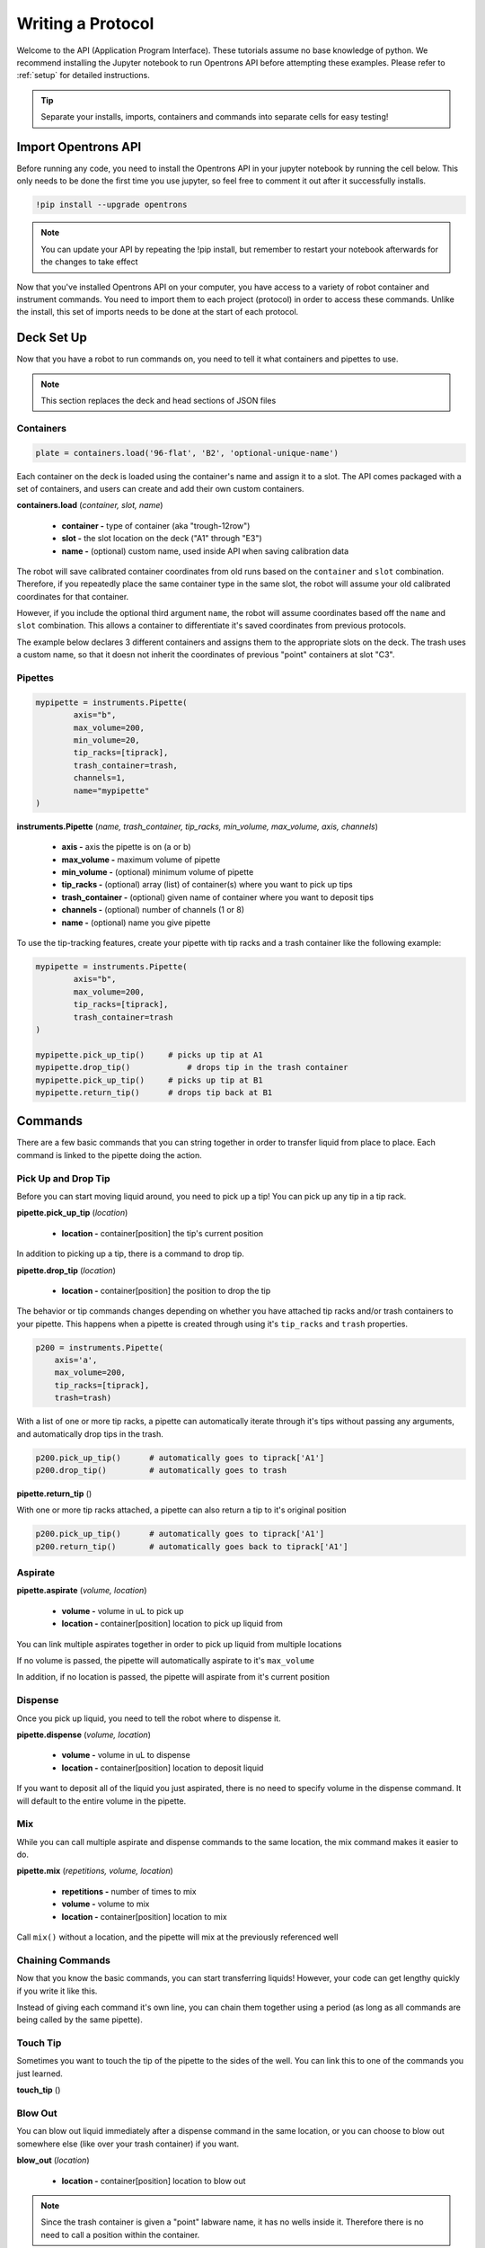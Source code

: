 .. _getting_started:

===============
Writing a Protocol
===============

Welcome to the API (Application Program Interface).  These tutorials assume no base knowledge of python. We recommend installing the Jupyter notebook to run Opentrons API before attempting these examples. Please refer to :ref:`setup` for detailed instructions.

.. tip::

	Separate your installs, imports, containers and commands into separate cells for easy testing!


Import Opentrons API
--------------------

Before running any code, you need to install the Opentrons API in your jupyter notebook by running the cell below.  This only needs to be done the first time you use jupyter, so feel free to comment it out after it successfully installs.

.. code-block:: bash
	
	!pip install --upgrade opentrons

.. note::

	You can update your API by repeating the !pip install, but remember to restart your notebook afterwards for the changes to take effect

Now that you've installed Opentrons API on your computer, you have access to a variety of robot container and instrument commands. You need to import them to each project (protocol) in order to access these commands.  Unlike the install, this set of imports needs to be done at the start of each protocol.

.. testsetup:: main

  from opentrons import robot, instruments, containers
  robot.reset()
  robot.connect()
  i = 0

  tiprack = containers.load(
      'tiprack-200ul',
      'A2',
      'tiprack-for-test')

  plate = containers.load(
		'96-PCR-flat',
		'B3',
		'plate-for-test'
  )

  trash = containers.load(
		'point',
		'C1',
		'trash-for-test'
  )
  p200 = instruments.Pipette(
      name="p200",
      trash_container=trash,
      tip_racks=[tiprack],
      min_volume=20,
      max_volume=200,
      axis="a",
      channels=1
  )

  p200.reset()

.. testcode:: main
	
	from opentrons import robot, containers, instruments


Deck Set Up
-----------

Now that you have a robot to run commands on, you need to tell it what containers and pipettes to use.

.. note:: 
	
	This section replaces the deck and head sections of JSON files 

Containers
^^^^^^^^^^

.. code-block:: python
	
	plate = containers.load('96-flat', 'B2', 'optional-unique-name')

Each container on the deck is loaded using the container's name and assign it to a slot. The API comes packaged with a set of containers, and users can create and add their own custom containers.

**containers.load** (*container, slot, name*)

	* **container -** type of container (aka "trough-12row")
	* **slot -** the slot location on the deck ("A1" through "E3")
	* **name -** (optional) custom name, used inside API when saving calibration data

The robot will save calibrated container coordinates from old runs based on the ``container`` and ``slot`` combination. Therefore, if you repeatedly place the same container type in the same slot, the robot will assume your old calibrated coordinates for that container.

However, if you include the optional third argument ``name``, the robot will assume coordinates based off the ``name`` and ``slot`` combination. This allows a container to differentiate it's saved coordinates from previous protocols.

The example below declares 3 different containers and assigns them to the appropriate slots on the deck. The trash uses a custom name, so that it doesn not inherit the coordinates of previous "point" containers at slot "C3".

.. testcode:: main
	
	tiprack = containers.load('tiprack-200ul', 'A1')
	plate = containers.load('96-PCR-flat', 'B2')
	trash = containers.load('point', 'C3', 'my-weird-trash-container')


Pipettes
^^^^^^^^

.. code-block:: python
	
	mypipette = instruments.Pipette(
		axis="b",
		max_volume=200,
		min_volume=20,
		tip_racks=[tiprack],
		trash_container=trash,
		channels=1,
		name="mypipette"
	)

**instruments.Pipette** (*name, trash_container, tip_racks, min_volume, max_volume, axis, channels*)

	* **axis -** axis the pipette is on (a or b)
	* **max_volume -** maximum volume of pipette
	* **min_volume -** (optional) minimum volume of pipette
	* **tip_racks -** (optional) array (list) of container(s) where you want to pick up tips
	* **trash_container -** (optional) given name of container where you want to deposit tips
	* **channels -** (optional) number of channels (1 or 8)
	* **name -** (optional) name you give pipette

To use the tip-tracking features, create your pipette with tip racks and a trash container like the following example:

.. code-block:: python
	
	mypipette = instruments.Pipette(
		axis="b",	
		max_volume=200,
		tip_racks=[tiprack],
		trash_container=trash	
	)

	mypipette.pick_up_tip()     # picks up tip at A1
	mypipette.drop_tip()   		# drops tip in the trash container
	mypipette.pick_up_tip()     # picks up tip at B1
	mypipette.return_tip()      # drops tip back at B1

.. testcode:: main

	

Commands 
-----------------------------

There are a few basic commands that you can string together in order to transfer liquid from place to place.  Each command is linked to the pipette doing the action.


Pick Up and Drop Tip
^^^^^^^^^^^^^^^^^^^^

Before you can start moving liquid around, you need to pick up a tip!  You can pick up any tip in a tip rack.

**pipette.pick_up_tip** (*location*)
	
	* **location -** container[position] the tip's current position

.. testcode:: main

	p200.pick_up_tip(tiprack['A2'])

In addition to picking up a tip, there is a command to drop tip.

**pipette.drop_tip** (*location*)

	* **location -** container[position] the position to drop the tip

.. testcode:: main

	p200.drop_tip(tiprack['A2'])

The behavior or tip commands changes depending on whether you have attached tip racks and/or trash containers to your pipette. 
This happens when a pipette is created through using it's ``tip_racks`` and ``trash`` properties.

.. code-block:: python

	p200 = instruments.Pipette(
	    axis='a',
	    max_volume=200,
	    tip_racks=[tiprack],
	    trash=trash)

With a list of one or more tip racks, a pipette can automatically iterate through it's tips without passing any arguments, and automatically drop tips in the trash.

.. code-block:: python

	p200.pick_up_tip()  	# automatically goes to tiprack['A1']
	p200.drop_tip()		# automatically goes to trash

**pipette.return_tip** ()

With one or more tip racks attached, a pipette can also return a tip to it's original position

.. code-block:: python

	p200.pick_up_tip()  	# automatically goes to tiprack['A1']
	p200.return_tip()	# automatically goes back to tiprack['A1']


Aspirate
^^^^^^^^

**pipette.aspirate** (*volume, location*)

	* **volume -** volume in uL to pick up
	* **location -** container[position] location to pick up liquid from

.. testcode:: main
	
	p200.aspirate(200, plate['A1'])
	p200.dispense()

You can link multiple aspirates together in order to pick up liquid from multiple locations

.. testcode:: main
	
	p200.aspirate(50, plate['A1']).aspirate(100, plate['B1'])

If no volume is passed, the pipette will automatically aspirate to it's ``max_volume``

.. testcode:: main
	
	p200.aspirate(plate['A1'])		# 200ul

In addition, if no location is passed, the pipette will aspirate from it's current position

.. testcode:: main
	
	p200.aspirate()				# 200ul from this position


Dispense
^^^^^^^^

Once you pick up liquid, you need to tell the robot where to dispense it.  

**pipette.dispense** (*volume, location*)
	
	* **volume -** volume in uL to dispense
	* **location -** container[position] location to deposit liquid

.. testcode:: main
	
	p200.dispense(50, plate['A1'])

If you want to deposit all of the liquid you just aspirated, there is no need to specify volume in the dispense command.  It will default to the entire volume in the pipette.

.. testcode:: main

	p200.dispense(plate['B1'])


Mix
^^^

While you can call multiple aspirate and dispense commands to the same location, the mix command makes it easier to do.

**pipette.mix** (*repetitions, volume, location*)
	
	* **repetitions -** number of times to mix
	* **volume -** volume to mix
	* **location -** container[position] location to mix

.. testcode:: main

	p200.mix(3, 100, plate['A1'])

Call ``mix()`` without a location, and the pipette will mix at the previously referenced well

.. testcode:: main

	p200.dispense(plate['B2']).mix(3, 100)


Chaining Commands
^^^^^^^^^^^^^^^^^

Now that you know the basic commands, you can start transferring liquids!  However, your code can get lengthy quickly if you write it like this.

.. testcode:: main

	p200.pick_up_tip()
	p200.aspirate(200, plate['A1'])
	p200.dispense(50, plate['A2'])
	p200.dispense(50, plate['A3'])
	p200.dispense(100, plate[4])
	p200.drop_tip()

Instead of giving each command it's own line, you can chain them together using a period (as long as all commands are being called by the same pipette).

.. testcode:: main

	p200.pick_up_tip().aspirate(200, plate['A1']).dispense(plate['B1'])
 

Touch Tip
^^^^^^^^^

Sometimes you want to touch the tip of the pipette to the sides of the well.  You can link this to one of the commands you just learned.

**touch_tip** ()

.. testcode:: main

	p200.dispense(10, plate['A1']).touch_tip()

Blow Out
^^^^^^^^^^^^^^^^^^^^^^^^^^^^^

You can blow out liquid immediately after a dispense command in the same location, or you can choose to blow out somewhere else (like over your trash container) if you want.

**blow_out** (*location*)

	* **location -** container[position] location to blow out

.. testcode:: main

	p200.dispense(10, plate['A1']).blow_out()
	p200.dispense(10, plate['A1']).blow_out(trash)

.. note:: 

	Since the trash container is given a "point" labware name, it has no wells inside it. Therefore there is no need to call a position within the container.

Delay
^^^^^

Delay commands can be called between any movement commands, so you have complete control of exactly where you want the robot to pause.

**delay** (*time*)

	* **time -** duration of delay (seconds)

.. testcode:: main

	p200.aspirate(120, plate['A1']).delay(1).dispense(10)
	p200.dispense(plate['B2']).delay(60)
	p200.aspirate(100, plate['B2'])

Position Within a Well
^^^^^^^^^^^^^^^^^^^^^^

Want to deposit at the top of a tube?  Pull liquid from the bottom of the well?  It's easy with a Well's ``top()`` and ``bottom()`` methods.

**container.top** (*distance*)

	* **distance -** (optional) distance above/below top of Well (mm)

**container.bottom** (*distance*)

	* **distance -** (optional) distance above bottom of Well (mm)

.. testcode:: main

	well = plate['A1']
	p200.dispense(well.top())         # at the top of well
	p200.mix(3, 100, well.bottom(5))  # 5mm above bottom of well
	p200.aspirate(well.top(-3))       # 3mm below top of well

Homing
------

You can instruct the robot to home at any point in the protocol, or just home one axis.

**robot.home** (*axes, enqueue*)

	* **axes -** the axes you want to home
	* **enqueue -** True or False

Normally, home commands are run immediately when called, and therefore should not be included in a protocol. However, if you need to home during a protocol run, include the argument ``enqueue=True``.

.. testcode:: main

  robot.home()                     # causes robot to home immediately
  robot.home(enqueue=True)         # adds "home" command to protocol queue     
  robot.home('ab', enqueue=True)   # adds "home ab" command to protocol queue
  robot.home('xyz', enqueue=True)  # adds "home xyz" command to protocol queue

Head Speed
----------

The speed of the robot's X and Y movements can be sped up or slowed down.

**robot.head_speed** (*rate*)

	* **rate -** the speed at which the X and Y axis will move (millimeters per minute)

This method will immediately set the speed of the robot, and all following movements will use that speed.

.. note::
	Speeds too fast (around 6000 and higher) will cause the robot to skip step, be careful when using this method

.. testcode:: main

  robot.head_speed(4500)
  p200.pick_up_tip()

Move To
-------

If you don't want to aspirate, dispense or mix, you can still send your robot to a container using the move_to() command.

**pipette.move_to** (*distance, strategy*)

	* **distance -** distance from calibration position (mm)
	* **strategy -** the type of path you want to use, either 'direct' (straight line) or 'arc' (move up Z, over XY, then down Z)

.. testcode:: main

	p200.move_to(plate[95].top(), 'arc')
	p200.move_to(plate[3].top(10), 'direct')

Be careful using the 'direct' strategy as the robot could crash into anything between your start and end locations.


Debugging Your Protocol
-----------------------------

There are a couple tricks that make it easy to test your protocol, without having to run it on the robot.

Print()
^^^^^^^

First, you can use the print command (a basic python command) to print well locations, or test to see if loops are being called.

.. testcode:: main

	print("hello")
	print(plate['A1'])
	print(plate[i])

.. testoutput:: main

  hello
  <Well A1>
  <Well A1>

This is useful when trying to determine if the location you're calling is actually the location you want, or if something is iterating properly (more on iteration later)

Getting Robot Commands
^^^^^^^^^^^^^^^^^^^^^^

Another useful tool is robot.commands(), which will print out the list of actions the virtual robot just performed.

